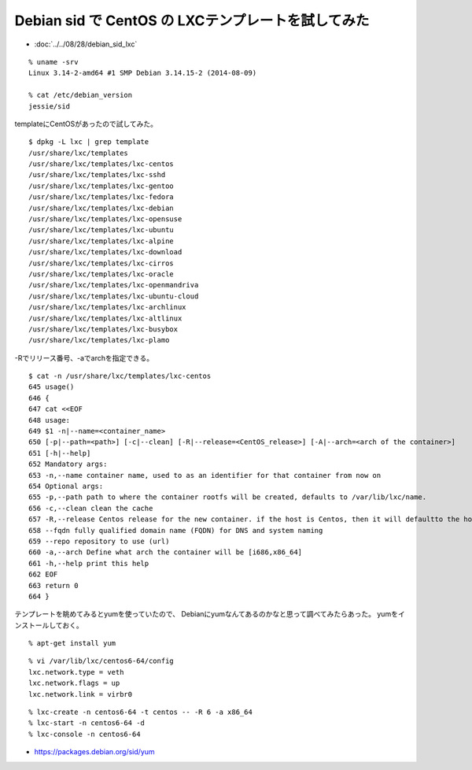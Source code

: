Debian sid で CentOS の LXCテンプレートを試してみた
==============================================================



.. author:: default
.. categories:: lxc
.. tags:: debian, sid, lxc, centos
.. comments::


* :doc:`../../08/28/debian_sid_lxc`

::

  % uname -srv
  Linux 3.14-2-amd64 #1 SMP Debian 3.14.15-2 (2014-08-09)

  % cat /etc/debian_version
  jessie/sid

templateにCentOSがあったので試してみた。

::

  $ dpkg -L lxc | grep template
  /usr/share/lxc/templates
  /usr/share/lxc/templates/lxc-centos
  /usr/share/lxc/templates/lxc-sshd
  /usr/share/lxc/templates/lxc-gentoo
  /usr/share/lxc/templates/lxc-fedora
  /usr/share/lxc/templates/lxc-debian
  /usr/share/lxc/templates/lxc-opensuse
  /usr/share/lxc/templates/lxc-ubuntu
  /usr/share/lxc/templates/lxc-alpine
  /usr/share/lxc/templates/lxc-download
  /usr/share/lxc/templates/lxc-cirros
  /usr/share/lxc/templates/lxc-oracle
  /usr/share/lxc/templates/lxc-openmandriva
  /usr/share/lxc/templates/lxc-ubuntu-cloud
  /usr/share/lxc/templates/lxc-archlinux
  /usr/share/lxc/templates/lxc-altlinux
  /usr/share/lxc/templates/lxc-busybox
  /usr/share/lxc/templates/lxc-plamo

-Rでリリース番号、-aでarchを指定できる。

::

  $ cat -n /usr/share/lxc/templates/lxc-centos
  645 usage()
  646 {
  647 cat <<EOF
  648 usage:
  649 $1 -n|--name=<container_name>
  650 [-p|--path=<path>] [-c|--clean] [-R|--release=<CentOS_release>] [-A|--arch=<arch of the container>]
  651 [-h|--help]
  652 Mandatory args:
  653 -n,--name container name, used to as an identifier for that container from now on
  654 Optional args:
  655 -p,--path path to where the container rootfs will be created, defaults to /var/lib/lxc/name.
  656 -c,--clean clean the cache
  657 -R,--release Centos release for the new container. if the host is Centos, then it will defaultto the host's release.
  658 --fqdn fully qualified domain name (FQDN) for DNS and system naming
  659 --repo repository to use (url)
  660 -a,--arch Define what arch the container will be [i686,x86_64]
  661 -h,--help print this help
  662 EOF
  663 return 0
  664 }

テンプレートを眺めてみるとyumを使っていたので、
Debianにyumなんてあるのかなと思って調べてみたらあった。
yumをインストールしておく。

::

  % apt-get install yum

::

  % vi /var/lib/lxc/centos6-64/config
  lxc.network.type = veth
  lxc.network.flags = up
  lxc.network.link = virbr0

::

  % lxc-create -n centos6-64 -t centos -- -R 6 -a x86_64
  % lxc-start -n centos6-64 -d
  % lxc-console -n centos6-64

* https://packages.debian.org/sid/yum
